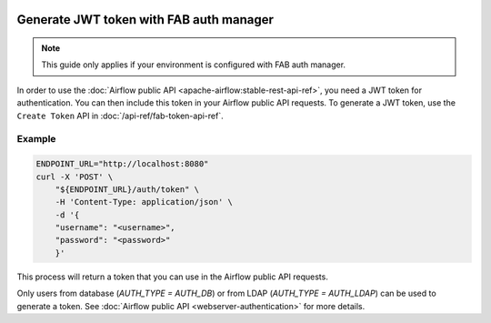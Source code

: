  .. Licensed to the Apache Software Foundation (ASF) under one
    or more contributor license agreements.  See the NOTICE file
    distributed with this work for additional information
    regarding copyright ownership.  The ASF licenses this file
    to you under the Apache License, Version 2.0 (the
    "License"); you may not use this file except in compliance
    with the License.  You may obtain a copy of the License at

 ..   http://www.apache.org/licenses/LICENSE-2.0

 .. Unless required by applicable law or agreed to in writing,
    software distributed under the License is distributed on an
    "AS IS" BASIS, WITHOUT WARRANTIES OR CONDITIONS OF ANY
    KIND, either express or implied.  See the License for the
    specific language governing permissions and limitations
    under the License.

Generate JWT token with FAB auth manager
========================================

.. note::
    This guide only applies if your environment is configured with FAB auth manager.

In order to use the :doc:`Airflow public API <apache-airflow:stable-rest-api-ref>`, you need a JWT token for authentication.
You can then include this token in your Airflow public API requests.
To generate a JWT token, use the ``Create Token`` API in :doc:`/api-ref/fab-token-api-ref`.

Example
'''''''

.. code-block:: bash

    ENDPOINT_URL="http://localhost:8080"
    curl -X 'POST' \
        "${ENDPOINT_URL}/auth/token" \
        -H 'Content-Type: application/json' \
        -d '{
        "username": "<username>",
        "password": "<password>"
        }'

This process will return a token that you can use in the Airflow public API requests.

Only users from database (`AUTH_TYPE = AUTH_DB`) or from LDAP (`AUTH_TYPE = AUTH_LDAP`) can be used to generate a token.
See :doc:`Airflow public API <webserver-authentication>` for more details.
